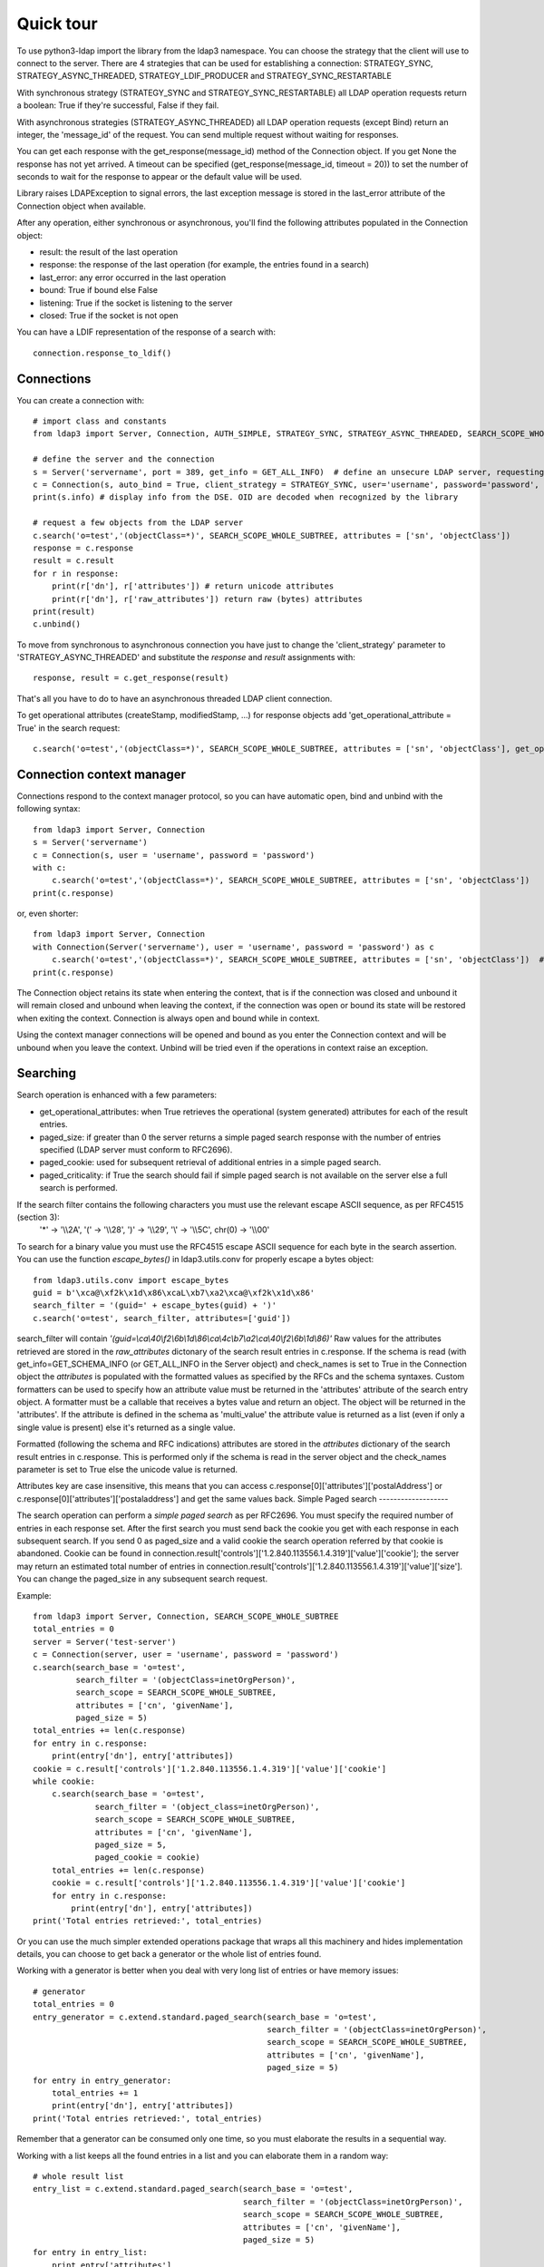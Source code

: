 ##########
Quick tour
##########

To use python3-ldap import the library from the ldap3 namespace. You can choose the strategy that the client will use to connect to the server. There are 4 strategies that can be used for establishing a connection: STRATEGY_SYNC, STRATEGY_ASYNC_THREADED, STRATEGY_LDIF_PRODUCER and STRATEGY_SYNC_RESTARTABLE

With synchronous strategy (STRATEGY_SYNC and STRATEGY_SYNC_RESTARTABLE) all LDAP operation requests return a boolean: True if they're successful, False if they fail.

With asynchronous strategies (STRATEGY_ASYNC_THREADED) all LDAP operation requests (except Bind) return an integer, the 'message_id' of the request. You can send multiple request without waiting for responses.

You can get each response with the get_response(message_id) method of the Connection object. If you get None the response has not yet arrived. A timeout can be specified (get_response(message_id, timeout = 20)) to set the number of seconds to wait for the response to appear or the default value will be used.

Library raises LDAPException to signal errors, the last exception message is stored in the last_error attribute of the Connection object when available.

After any operation, either synchronous or asynchronous, you'll find the following attributes populated in the Connection object:

* result: the result of the last operation
* response: the response of the last operation (for example, the entries found in a search)
* last_error: any error occurred in the last operation
* bound: True if bound else False
* listening: True if the socket is listening to the server
* closed: True if the socket is not open

You can  have a LDIF representation of the response of a search with::

    connection.response_to_ldif()

Connections
-----------

You can create a connection with::

    # import class and constants
    from ldap3 import Server, Connection, AUTH_SIMPLE, STRATEGY_SYNC, STRATEGY_ASYNC_THREADED, SEARCH_SCOPE_WHOLE_SUBTREE, GET_ALL_INFO

    # define the server and the connection
    s = Server('servername', port = 389, get_info = GET_ALL_INFO)  # define an unsecure LDAP server, requesting info on DSE and schema
    c = Connection(s, auto_bind = True, client_strategy = STRATEGY_SYNC, user='username', password='password', authentication=AUTH_SIMPLE, check_names=True)
    print(s.info) # display info from the DSE. OID are decoded when recognized by the library

    # request a few objects from the LDAP server
    c.search('o=test','(objectClass=*)', SEARCH_SCOPE_WHOLE_SUBTREE, attributes = ['sn', 'objectClass'])
    response = c.response
    result = c.result
    for r in response:
        print(r['dn'], r['attributes']) # return unicode attributes
        print(r['dn'], r['raw_attributes']) return raw (bytes) attributes
    print(result)
    c.unbind()

To move from synchronous to asynchronous connection you have just to change the 'client_strategy' parameter to 'STRATEGY_ASYNC_THREADED' and substitute the *response* and *result* assignments with::

    response, result = c.get_response(result)

That's all you have to do to have an asynchronous threaded LDAP client connection.

To get operational attributes (createStamp, modifiedStamp, ...) for response objects add 'get_operational_attribute = True' in the search request::

    c.search('o=test','(objectClass=*)', SEARCH_SCOPE_WHOLE_SUBTREE, attributes = ['sn', 'objectClass'], get_operational_attribute = True)

Connection context manager
--------------------------

Connections respond to the context manager protocol, so you can have automatic open, bind and unbind with the following syntax::

    from ldap3 import Server, Connection
    s = Server('servername')
    c = Connection(s, user = 'username', password = 'password')
    with c:
        c.search('o=test','(objectClass=*)', SEARCH_SCOPE_WHOLE_SUBTREE, attributes = ['sn', 'objectClass'])
    print(c.response)

or, even shorter::

    from ldap3 import Server, Connection
    with Connection(Server('servername'), user = 'username', password = 'password') as c
        c.search('o=test','(objectClass=*)', SEARCH_SCOPE_WHOLE_SUBTREE, attributes = ['sn', 'objectClass'])  # connection is opened, bound, searched and closed
    print(c.response)

The Connection object retains its state when entering the context, that is if the connection was closed and unbound it will remain closed and unbound when leaving the context,
if the connection was open or bound its state will be restored when exiting the context. Connection is always open and bound while in context.

Using the context manager connections will be opened and bound as you enter the Connection context and will be unbound when you leave the context.
Unbind will be tried even if the operations in context raise an exception.

Searching
---------

Search operation is enhanced with a few parameters:

- get_operational_attributes: when True retrieves the operational (system generated) attributes for each of the result entries.
- paged_size: if greater than 0 the server returns a simple paged search response with the number of entries specified (LDAP server must conform to RFC2696).
- paged_cookie: used for subsequent retrieval of additional entries in a simple paged search.
- paged_criticality: if True the search should fail if simple paged search is not available on the server else a full search is performed.

If the search filter contains the following characters you must use the relevant escape ASCII sequence, as per RFC4515 (section 3):
 '*' -> '\\\\2A', '(' -> '\\\\28', ')' -> '\\\\29', '\\' -> '\\\\5C', chr(0) -> '\\\\00'

To search for a binary value you must use the RFC4515 escape ASCII sequence for each byte in the search assertion. You can use the function *escape_bytes()* in ldap3.utils.conv for properly escape a bytes object::

    from ldap3.utils.conv import escape_bytes
    guid = b'\xca@\xf2k\x1d\x86\xcaL\xb7\xa2\xca@\xf2k\x1d\x86'
    search_filter = '(guid=' + escape_bytes(guid) + ')'
    c.search('o=test', search_filter, attributes=['guid'])

search_filter will contain *'(guid=\\ca\\40\\f2\\6b\\1d\\86\\ca\\4c\\b7\\a2\\ca\\40\\f2\\6b\\1d\\86)'*
Raw values for the attributes retrieved are stored in the *raw_attributes* dictonary of the search result entries in c.response.
If the schema is read (with get_info=GET_SCHEMA_INFO (or GET_ALL_INFO in the Server object) and check_names is set to True in the Connection object the *attributes* is populated with the formatted values as specified by the RFCs and the schema syntaxes.
Custom formatters can be used to specify how an attribute value must be returned in the 'attributes' attribute of the search entry object.
A formatter must be a callable that receives a bytes value and return an object. The object will be returned in the 'attributes'.
If the attribute is defined in the schema as 'multi_value' the attribute value is returned as a list (even if only a single value is present) else it's returned as a single value.

Formatted (following the schema and RFC indications) attributes are stored in the *attributes* dictionary of the search result entries in c.response. This is performed only if the schema is read in the server object and the check_names parameter is set to True else the unicode value is returned.

Attributes key are case insensitive, this means that you can access c.response[0]['attributes']['postalAddress'] or c.response[0]['attributes']['postaladdress'] and get the same values back.
Simple Paged search
-------------------

The search operation can perform a *simple paged search* as per RFC2696. You must specify the required number of entries in each response set.
After the first search you must send back the cookie you get with each response in each subsequent search. If you send 0 as paged_size and a valid cookie the search operation referred by that cookie is abandoned.
Cookie can be found in connection.result['controls']['1.2.840.113556.1.4.319']['value']['cookie']; the server may return an estimated total number of entries in
connection.result['controls']['1.2.840.113556.1.4.319']['value']['size'].
You can change the paged_size in any subsequent search request.

Example::

    from ldap3 import Server, Connection, SEARCH_SCOPE_WHOLE_SUBTREE
    total_entries = 0
    server = Server('test-server')
    c = Connection(server, user = 'username', password = 'password')
    c.search(search_base = 'o=test',
             search_filter = '(objectClass=inetOrgPerson)',
             search_scope = SEARCH_SCOPE_WHOLE_SUBTREE,
             attributes = ['cn', 'givenName'],
             paged_size = 5)
    total_entries += len(c.response)
    for entry in c.response:
        print(entry['dn'], entry['attributes])
    cookie = c.result['controls']['1.2.840.113556.1.4.319']['value']['cookie']
    while cookie:
        c.search(search_base = 'o=test',
                 search_filter = '(object_class=inetOrgPerson)',
                 search_scope = SEARCH_SCOPE_WHOLE_SUBTREE,
                 attributes = ['cn', 'givenName'],
                 paged_size = 5,
                 paged_cookie = cookie)
        total_entries += len(c.response)
        cookie = c.result['controls']['1.2.840.113556.1.4.319']['value']['cookie']
        for entry in c.response:
            print(entry['dn'], entry['attributes])
    print('Total entries retrieved:', total_entries)

Or you can use the much simpler extended operations package that wraps all this machinery and hides implementation details, you can choose to get back a generator or the whole list of entries found.


Working with a generator is better when you deal with very long list of entries or have memory issues::

    # generator
    total_entries = 0
    entry_generator = c.extend.standard.paged_search(search_base = 'o=test',
                                                     search_filter = '(objectClass=inetOrgPerson)',
                                                     search_scope = SEARCH_SCOPE_WHOLE_SUBTREE,
                                                     attributes = ['cn', 'givenName'],
                                                     paged_size = 5)
    for entry in entry_generator:
        total_entries += 1
        print(entry['dn'], entry['attributes])
    print('Total entries retrieved:', total_entries)

Remember that a generator can be consumed only one time, so you must elaborate the results in a sequential way.


Working with a list keeps all the found entries in a list and you can elaborate them in a random way::

    # whole result list
    entry_list = c.extend.standard.paged_search(search_base = 'o=test',
                                                search_filter = '(objectClass=inetOrgPerson)',
                                                search_scope = SEARCH_SCOPE_WHOLE_SUBTREE,
                                                attributes = ['cn', 'givenName'],
                                                paged_size = 5)
    for entry in entry_list:
        print entry['attributes']
    total_entries = len(entry_list)
    print('Total entries retrieved:', total_entries)
